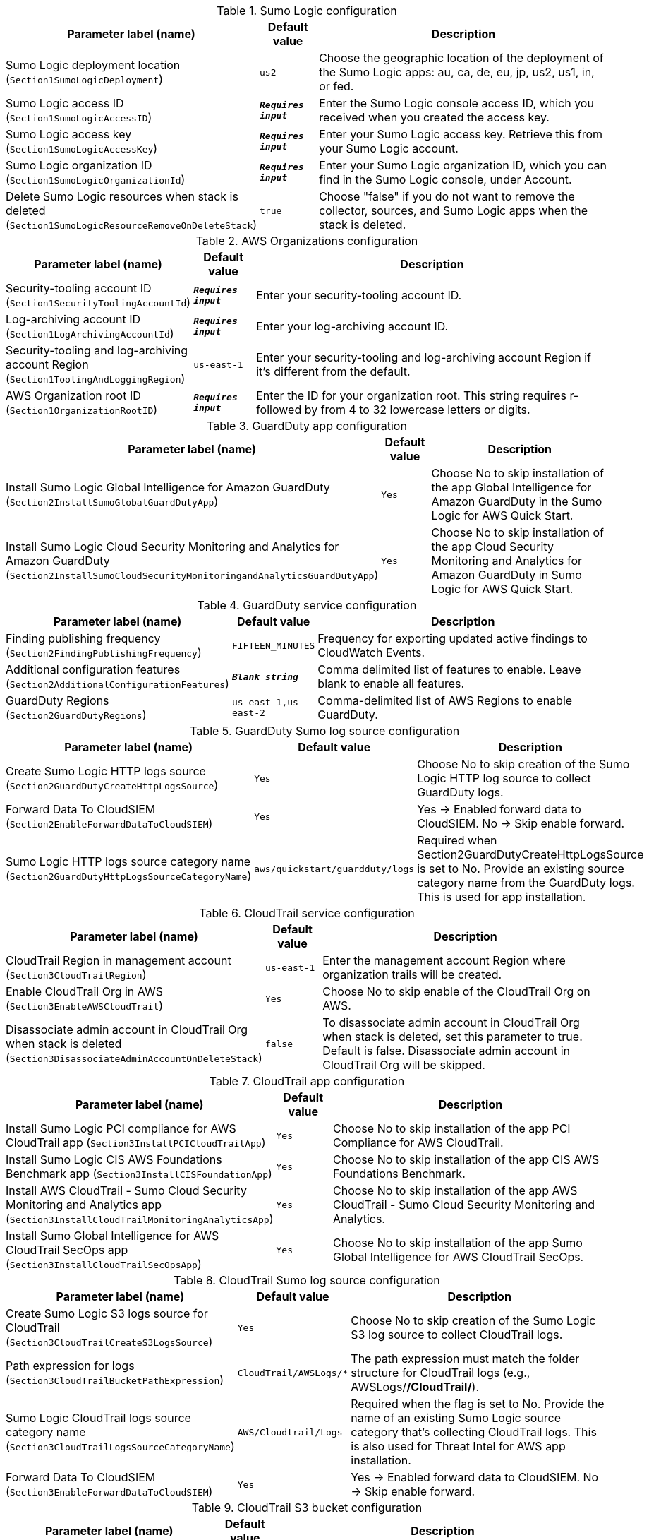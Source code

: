 
.Sumo Logic configuration
[width="100%",cols="16%,11%,73%",options="header",]
|===
|Parameter label (name) |Default value|Description|Sumo Logic deployment location
(`Section1SumoLogicDeployment`)|`us2`|Choose the geographic location of the deployment of the Sumo Logic apps: au, ca, de, eu, jp, us2, us1, in, or fed.|Sumo Logic access ID
(`Section1SumoLogicAccessID`)|`**__Requires input__**`|Enter the Sumo Logic console access ID, which you received when you created the access key.|Sumo Logic access key
(`Section1SumoLogicAccessKey`)|`**__Requires input__**`|Enter your Sumo Logic access key. Retrieve this from your Sumo Logic account.|Sumo Logic organization ID
(`Section1SumoLogicOrganizationId`)|`**__Requires input__**`|Enter your Sumo Logic organization ID, which you can find in the Sumo Logic console, under Account.|Delete Sumo Logic resources when stack is deleted
(`Section1SumoLogicResourceRemoveOnDeleteStack`)|`true`|Choose "false" if you do not want to remove the collector, sources, and Sumo Logic apps when the stack is deleted.
|===
.AWS Organizations configuration
[width="100%",cols="16%,11%,73%",options="header",]
|===
|Parameter label (name) |Default value|Description|Security-tooling account ID
(`Section1SecurityToolingAccountId`)|`**__Requires input__**`|Enter your security-tooling account ID.|Log-archiving account ID
(`Section1LogArchivingAccountId`)|`**__Requires input__**`|Enter your log-archiving account ID.|Security-tooling and log-archiving account Region
(`Section1ToolingAndLoggingRegion`)|`us-east-1`|Enter your security-tooling and log-archiving account Region if it's different from the default.|AWS Organization root ID
(`Section1OrganizationRootID`)|`**__Requires input__**`|Enter the ID for your organization root. This string requires r- followed by from 4 to 32 lowercase letters or digits.

|===
.GuardDuty app configuration
[width="100%",cols="16%,11%,73%",options="header",]
|===
|Parameter label (name) |Default value|Description|Install Sumo Logic Global Intelligence for Amazon GuardDuty
(`Section2InstallSumoGlobalGuardDutyApp`)|`Yes`|Choose No to skip installation of the app Global Intelligence for Amazon GuardDuty in the Sumo Logic for AWS Quick Start.|Install Sumo Logic Cloud Security Monitoring and Analytics for Amazon GuardDuty
(`Section2InstallSumoCloudSecurityMonitoringandAnalyticsGuardDutyApp`)|`Yes`|Choose No to skip installation of the app Cloud Security Monitoring and Analytics for Amazon GuardDuty in Sumo Logic for AWS Quick Start.
|===
.GuardDuty service configuration
[width="100%",cols="16%,11%,73%",options="header",]
|===
|Parameter label (name) |Default value|Description|Finding publishing frequency
(`Section2FindingPublishingFrequency`)|`FIFTEEN_MINUTES`|Frequency for exporting updated active findings to CloudWatch Events.|Additional configuration features
(`Section2AdditionalConfigurationFeatures`)|`**__Blank string__**`|Comma delimited list of features to enable. Leave blank to enable all features.|GuardDuty Regions
(`Section2GuardDutyRegions`)|`us-east-1,us-east-2`|Comma-delimited list of AWS Regions to enable GuardDuty.
|===
.GuardDuty Sumo log source configuration
[width="100%",cols="16%,11%,73%",options="header",]
|===
|Parameter label (name) |Default value|Description|Create Sumo Logic HTTP logs source
(`Section2GuardDutyCreateHttpLogsSource`)|`Yes`|Choose No to skip creation of the Sumo Logic HTTP log source to collect GuardDuty logs.|Forward Data To CloudSIEM
(`Section2EnableForwardDataToCloudSIEM`)|`Yes`|Yes -> Enabled forward data to CloudSIEM. No -> Skip enable forward.|Sumo Logic HTTP logs source category name
(`Section2GuardDutyHttpLogsSourceCategoryName`)|`aws/quickstart/guardduty/logs`|Required when Section2GuardDutyCreateHttpLogsSource is set to No. Provide an existing source category name from the GuardDuty logs. This is used for app installation.
|===
.CloudTrail service configuration
[width="100%",cols="16%,11%,73%",options="header",]
|===
|Parameter label (name) |Default value|Description|CloudTrail Region in management account
(`Section3CloudTrailRegion`)|`us-east-1`|Enter the management account Region where organization trails will be created.|Enable CloudTrail Org in AWS
(`Section3EnableAWSCloudTrail`)|`Yes`|Choose No to skip enable of the CloudTrail Org on AWS.|Disassociate admin account in CloudTrail Org when stack is deleted
(`Section3DisassociateAdminAccountOnDeleteStack`)|`false`|To disassociate admin account in CloudTrail Org when stack is deleted, set this parameter to true. Default is false. Disassociate admin account in CloudTrail Org will be skipped.
|===
.CloudTrail app configuration
[width="100%",cols="16%,11%,73%",options="header",]
|===
|Parameter label (name) |Default value|Description|Install Sumo Logic PCI compliance for AWS CloudTrail app
(`Section3InstallPCICloudTrailApp`)|`Yes`|Choose No to skip installation of the app PCI Compliance for AWS CloudTrail.|Install Sumo Logic CIS AWS Foundations Benchmark app
(`Section3InstallCISFoundationApp`)|`Yes`|Choose No to skip installation of the app CIS AWS Foundations Benchmark.|Install AWS CloudTrail - Sumo Cloud Security Monitoring and Analytics app
(`Section3InstallCloudTrailMonitoringAnalyticsApp`)|`Yes`|Choose No to skip installation of the app AWS CloudTrail - Sumo Cloud Security Monitoring and Analytics.|Install Sumo Global Intelligence for AWS CloudTrail SecOps app
(`Section3InstallCloudTrailSecOpsApp`)|`Yes`|Choose No to skip installation of the app Sumo Global Intelligence for AWS CloudTrail SecOps.
|===
.CloudTrail Sumo log source configuration
[width="100%",cols="16%,11%,73%",options="header",]
|===
|Parameter label (name) |Default value|Description|Create Sumo Logic S3 logs source for CloudTrail
(`Section3CloudTrailCreateS3LogsSource`)|`Yes`|Choose No to skip creation of the Sumo Logic S3 log source to collect CloudTrail logs.|Path expression for logs
(`Section3CloudTrailBucketPathExpression`)|`CloudTrail/AWSLogs/*`|The path expression must match the folder structure for CloudTrail logs (e.g., AWSLogs/*/CloudTrail/*).|Sumo Logic CloudTrail logs source category name
(`Section3CloudTrailLogsSourceCategoryName`)|`AWS/Cloudtrail/Logs`|Required when the flag is set to No. Provide the name of an existing Sumo Logic source category that's collecting CloudTrail logs. This is also used for Threat Intel for AWS app installation.|Forward Data To CloudSIEM
(`Section3EnableForwardDataToCloudSIEM`)|`Yes`|Yes -> Enabled forward data to CloudSIEM. No -> Skip enable forward.
|===
.CloudTrail S3 bucket configuration
[width="100%",cols="16%,11%,73%",options="header",]
|===
|Parameter label (name) |Default value|Description|Create an S3 bucket for CloudTrail logs
(`Section3CreateCloudTrailS3Bucket`)|`No`|Choose Yes to create an S3 bucket for CloudTrail logs.|Name of existing S3 bucket that contains the CloudTrail logs
(`Section3CloudTrailExistsS3BucketName`)|`**__Blank string__**`|Required when the flag is set to No. Provide the name of an existing S3 bucket that contains CloudTrail logs. The existing bucket must be in same AWS Region as the log-archiving account.|Delivery bucket prefix
(`Section1DeliveryBucketPrefix`)|`logs-delivery`|Log delivery S3 bucket prefix.

|===
.4.1 Security Hub Configuration
[width="100%",cols="16%,11%,73%",options="header",]
|===
|Parameter label (name) |Default value|Description|Enable Security Hub for the Regions
(`Section4SecurityHubEnableSecurityHub`)|`No`|Yes -> Security Hub must be enabled in AWS for AWS Quick Start Solution. No -> Skip enable of the app.|Install Sumo Logic - AWS Security Hub - Cloud Security Monitoring and Analytics
(`Section4SecurityHubInstallSumoSecurityHubCloudSecurityMonitoringandAnalyticsApp`)|`Yes`|Yes -> To Install AWS Security Hub - Cloud Security Monitoring and Analytics in Sumo Logic for AWS Quick Start Solution. No -> Skip Installation of the app.
|===
.4.2 Security Hub Service Configuration
[width="100%",cols="16%,11%,73%",options="header",]
|===
|Parameter label (name) |Default value|Description|Regions to Enable
(`Section4SecurityHubRegionsToEnable`)|`us-east-1,us-east-2`|Comma delimited list of regions to enable Security Hub.|Region Linking Mode
(`Section4SecurityHubRegionLinkingMode`)|`SPECIFIED_REGIONS`|Indicates whether to aggregate findings from all of the available Regions in the current partition. Also determines whether to automatically aggregate findings from new Regions as Security Hub supports them and you opt into them.|Linked Regions
(`Section4SecurityHubLinkedRegions`)|`us-east-2, us-west-1`|Comma delimited list of regions. Findings from linked Regions can be viewed in the aggregation Region.|Enable CIS AWS Foundations Benchmark v1.2.0
(`Section4SecurityHubEnableCISStandard`)|`true`|CIS AWS Foundations Standard|Enable PCI DSS v3.2.1
(`Section4SecurityHubEnablePCIStandard`)|`true`|Payment Card Industry Data Security Standard (PCI DSS)|Enable AWS Foundational Security Best Practices v1.0.0
(`Section4SecurityHubEnableSBPStandard`)|`true`|Security Best Practices Standard
|===
.4.3 Security Hub Sumo Log Source configuration
[width="100%",cols="16%,11%,73%",options="header",]
|===
|Parameter label (name) |Default value|Description|Create Sumo Logic HTTP logs source
(`Section4SecurityHubCreateHttpLogsSource`)|`Yes`|Yes: Create Sumo Logic HTTP log source to collect Security Hub logs. No: Skip creation of the Sumo Logic HTTP log source.|Forward Data To CloudSIEM
(`Section4EnableForwardDataToCloudSIEM`)|`Yes`|Yes -> Enabled forward data to CloudSIEM. No -> Skip enable forward.|Sumo Logic HTTP logs source category name
(`Section4SecurityHubHttpLogsSourceCategoryName`)|`aws/quickstart/securityhub/logs`|Required when Security Hub HTTP LogSource is set to No. Provide an existing source category name from the Security Hub logs. This is used for app installation.
|===
.6.1 Firewall Manager Configuration
[width="100%",cols="16%,11%,73%",options="header",]
|===
|Parameter label (name) |Default value|Description|Enable Firewall Manager for the regions
(`Section6EnableFirewallManager`)|`Yes`|Choose Yes to enable Firewal Manager for the regions. Choose No if Firewall Manager is already enabled.|Disassociate admin account in Firewall Manager when stack is deleted
(`Section6DisassociateAdminAccountOnDeleteStack`)|`false`|To disassociate admin account in Firewall Manager when stack is deleted, set this parameter to true. Default is false. Disassociate admin account in Firewall Manager will be skipped.|Install Sumo AWS WAF - Cloud Security Monitoring and Analytics App
(`Section6InstallSumoAWSWAFCloudSecurityMonitoringAndAnalyticsApp`)|`Yes`|Yes -> To Install App in Sumo AWS WAF - Cloud Security Monitoring and Analytics for AWS Quick Start Solution. No -> Skip Installation of the app.|Install Sumo AWS Network Firewall
(`Section6InstallSumoAWSNetworkFirewallApp`)|`Yes`|Yes -> To Install App in Sumo AWS Network Firewall for AWS Quick Start Solution. No -> Skip Installation of the app.
|===
.6.2 Firewall Manager Policy Regions Configuration
[width="100%",cols="16%,11%,73%",options="header",]
|===
|Parameter label (name) |Default value|Description|Firewall Manager Policy Regions
(`Section6FirewallManagerPolicyRegions`)|`us-east-1`|Comma delimited list of regions for Firewall Manager Policy.
|===
.6.3 Firewall Manager Security Group Policy Attributes
[width="100%",cols="16%,11%,73%",options="header",]
|===
|Parameter label (name) |Default value|Description|Internal Network CIDR
(`Section6InternalNetCIDR`)|`192.168.1.0/24`|The CIDR block for the Internal Network (include both VPCs and On-Prem if using VPN/DirectConnet) - This is used to detect rules that don't align with the IP Space. Use CIDR Format. Example 192.168.1.0/24
|===
.6.4 Firewall Manager VPC Attributes
[width="100%",cols="16%,11%,73%",options="header",]
|===
|Parameter label (name) |Default value|Description|Create VPC For Security Group
(`Section6CreateVpcForSG`)|`true`|Create a new VPC for the Firewall Manager Security Groups|New VPC CIDR Block
(`Section6VPCCidrBlock`)|`10.0.0.0/28`|VPC CIDR Block to use for the new VPC. Only used if Create VPC is true.|Existing VPC ID
(`Section6VpcId`)|`**__Blank string__**`|Existing VPC ID for the Firewall Manager Security Groups
|===
.6.5 Firewall Manager Details - Kinesis Firehose Delivery Stream Source WAF Configuration
[width="100%",cols="16%,11%,73%",options="header",]
|===
|Parameter label (name) |Default value|Description|Create a Kinesis Firehose Delivery Stream Source for WAF
(`Section6CreateDeliveryStreamSource`)|`Yes`|Yes - to create Kinesis Delivery Stream Source for WAF No - to skip creation Kinesis Delivery Stream.|Sumo Logic AWS Kinesis Firehose Logs WAF Source Category Name
(`Section6DeliveryStreamSourceCategoryName`)|`AWS/WAF/Logs`|Existing - Change to an existing Source Category from Sumo Logic if AWS Kinesis Firehose Source is not created. New - Default will be used if AWS Kinesis Firehose Source is Created.|Amazon Kinesis Data Firehose delivery stream name
(`Section6DeliveryStreamName`)|`sumologic`|Amazon Kinesis Data Firehose (Kinesis Data Firehose) delivery stream Name
|===
.6.6 Firewall Manager Details - S3 Source Network Firewall Configuration
[width="100%",cols="16%,11%,73%",options="header",]
|===
|Parameter label (name) |Default value|Description|Create Sumo Logic Amazon S3 Logs Source for Network Firewall
(`Section6CreateS3Source`)|`Yes`|Yes - to create Sumo Logic Amazon S3 Log Source with provided bucket Name. No - to skip creation of the Sumo Logic Amazon S3 Log Source.|Sumo Logic Amazon S3 Logs Source Category Name for Network Firewall
(`Section6S3SourceCategoryName`)|`AWS/NFW/Logs`|Existing - Change to an existing Source Category from Sumo Logic if Amazon S3 Source is not created. New - Default will be used if Amazon S3 Source is Created.
|===
.6.7 Firewall Manager - S3 Bucket Configuration
[width="100%",cols="16%,11%,73%",options="header",]
|===
|Parameter label (name) |Default value|Description|Create AWS S3 Bucket
(`Section6CreateS3Bucket`)|`Yes`|Yes - Create a new S3 bucket in AWS S3. No - Use an existing S3 bucket from AWS S3 which has Network Firewall Logs.|Network Firewall Delivery Bucket Prefix
(`Section6DeliveryBucketPrefix`)|`network-firewall-logs-delivery`|Network Firewall Log Delivery S3 bucket prefix.
|Name of existing S3 Bucket which contains the Network Firewall Logs
(`Section6NetworkFirewallExistsS3BucketName`)|`**__Blank string__**`|Required when flag is set to No. Provide an existing S3 Bucket name which contains Network Firewall Logs.
|===
.6.8 Firewall Manager Details - Cloud SIEM Configuration
[width="100%",cols="16%,11%,73%",options="header",]
|===
|Parameter label (name) |Default value|Description|Forward Data To CloudSIEM
(`Section6EnableForwardDataToCloudSIEM`)|`Yes`|Yes -> Enabled forward data to CloudSIEM. No -> Skip enable forward.
|===
.AWS Quick Start configuration
[width="100%",cols="16%,11%,73%",options="header",]
|===
|Parameter label (name) |Default value|Description|Quick Start S3 bucket name
(`QSS3BucketName`)|`aws-quickstart`|Name of the S3 bucket for your copy of the Quick Start assets. Keep the default name unless you are customizing the template. Changing the name updates code references to point to a new Quick Start location. This name can include numbers, lowercase letters, uppercase letters, and hyphens, but do not start or end with a hyphen (-). See https://aws-quickstart.github.io/option1.html.|Quick Start S3 key prefix
(`QSS3KeyPrefix`)|`quickstart-sumo-logic-cloudsiem/`|S3 key prefix that is used to simulate a directory for your copy of the Quick Start assets. Keep the default prefix unless you are customizing the template. Changing this prefix updates code references to point to a new Quick Start location. This prefix can include numbers, lowercase letters, uppercase letters, hyphens (-), and forward slashes (/). End with a forward slash. See https://docs.aws.amazon.com/AmazonS3/latest/dev/UsingMetadata.html and https://aws-quickstart.github.io/option1.html.|Quick Start S3 bucket Region
(`QSS3BucketRegion`)|`us-east-1`|The AWS Region where the Quick Start S3 bucket (QSS3BucketName) is hosted. When using your own bucket, you must specify this value.|Quick Start Version
(`QSVersion`)|`1.1`|Version of the Quick Start. Do not change.
|===